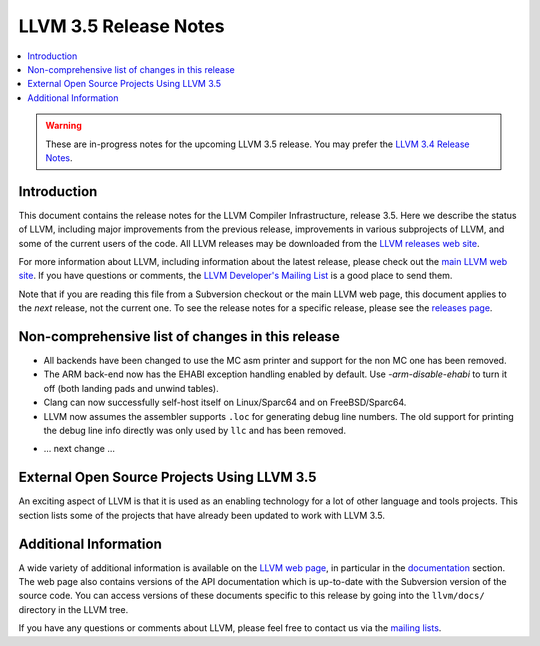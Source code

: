 ======================
LLVM 3.5 Release Notes
======================

.. contents::
    :local:

.. warning::
   These are in-progress notes for the upcoming LLVM 3.5 release.  You may
   prefer the `LLVM 3.4 Release Notes <http://llvm.org/releases/3.4/docs
   /ReleaseNotes.html>`_.


Introduction
============

This document contains the release notes for the LLVM Compiler Infrastructure,
release 3.5.  Here we describe the status of LLVM, including major improvements
from the previous release, improvements in various subprojects of LLVM, and
some of the current users of the code.  All LLVM releases may be downloaded
from the `LLVM releases web site <http://llvm.org/releases/>`_.

For more information about LLVM, including information about the latest
release, please check out the `main LLVM web site <http://llvm.org/>`_.  If you
have questions or comments, the `LLVM Developer's Mailing List
<http://lists.cs.uiuc.edu/mailman/listinfo/llvmdev>`_ is a good place to send
them.

Note that if you are reading this file from a Subversion checkout or the main
LLVM web page, this document applies to the *next* release, not the current
one.  To see the release notes for a specific release, please see the `releases
page <http://llvm.org/releases/>`_.

Non-comprehensive list of changes in this release
=================================================

* All backends have been changed to use the MC asm printer and support for the
  non MC one has been removed.

* The ARM back-end now has the EHABI exception handling enabled by default. Use
  `-arm-disable-ehabi` to turn it off (both landing pads and unwind tables).

* Clang can now successfully self-host itself on Linux/Sparc64 and on
  FreeBSD/Sparc64.

* LLVM now assumes the assembler supports ``.loc`` for generating debug line
  numbers. The old support for printing the debug line info directly was only
  used by ``llc`` and has been removed.

.. NOTE
   For small 1-3 sentence descriptions, just add an entry at the end of
   this list. If your description won't fit comfortably in one bullet
   point (e.g. maybe you would like to give an example of the
   functionality, or simply have a lot to talk about), see the `NOTE` below
   for adding a new subsection.

* ... next change ...

.. NOTE
   If you would like to document a larger change, then you can add a
   subsection about it right here. You can copy the following boilerplate
   and un-indent it (the indentation causes it to be inside this comment).

   Special New Feature
   -------------------

   Makes programs 10x faster by doing Special New Thing.

External Open Source Projects Using LLVM 3.5
============================================

An exciting aspect of LLVM is that it is used as an enabling technology for
a lot of other language and tools projects. This section lists some of the
projects that have already been updated to work with LLVM 3.5.


Additional Information
======================

A wide variety of additional information is available on the `LLVM web page
<http://llvm.org/>`_, in particular in the `documentation
<http://llvm.org/docs/>`_ section.  The web page also contains versions of the
API documentation which is up-to-date with the Subversion version of the source
code.  You can access versions of these documents specific to this release by
going into the ``llvm/docs/`` directory in the LLVM tree.

If you have any questions or comments about LLVM, please feel free to contact
us via the `mailing lists <http://llvm.org/docs/#maillist>`_.

